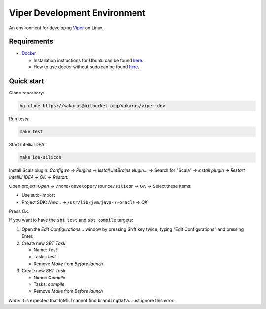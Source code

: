 =============================
Viper Development Environment
=============================

An environment for developing
`Viper <https://bitbucket.org/viperproject/>`_ on Linux.

Requirements
============

+   `Docker <https://docker.com/>`_

    +   Installation instructions for Ubuntu can be found
        `here <https://docs.docker.com/installation/ubuntulinux/>`_.
    +   How to use docker without sudo can be found
        `here <https://docs.docker.com/installation/ubuntulinux/#giving-non-root-access>`_.

Quick start
===========

Clone repository:

.. code-block:: bash
  
  hg clone https://vakaras@bitbucket.org/vakaras/viper-dev

Run tests:

.. code-block:: bash
  
  make test

Start IntelliJ IDEA:

.. code-block:: bash
  
  make ide-silicon

Install Scala plugin: *Configure* → *Plugins* → *Install JetBrains
plugin…* → Search for “Scala” → *Install plugin* → *Restart
IntelliJ IDEA* → *OK* → *Restart*.

Open project: *Open* → ``/home/developer/source/silicon`` → *OK* →
Select these items:

+   Use auto-import
+   Project SDK: *New…* → ``/usr/lib/jvm/java-7-oracle`` → *OK*

Press *OK*.

If you want to have the ``sbt test`` and ``sbt compile`` targets:

#.  Open the *Edit Configurations…* window by pressing Shift key twice, typing
    “Edit Configurations” and pressing Enter.
#.  Create new *SBT Task*:

    +   Name: *Test*
    +   Tasks: *test*
    +   Remove *Make* from *Before launch*

#.  Create new *SBT Task*:

    +   Name: *Compile*
    +   Tasks: *compile*
    +   Remove *Make* from *Before launch*

*Note:* It is expected that IntelliJ cannot find ``brandingData``. Just
ignore this error.
